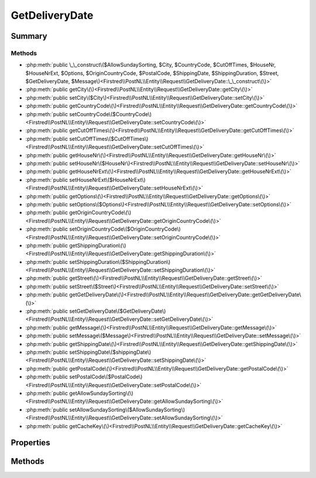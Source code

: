 .. rst-class:: phpdoctorst

.. role:: php(code)
	:language: php


GetDeliveryDate
===============


.. php:namespace:: Firstred\PostNL\Entity\Request

.. php:class:: GetDeliveryDate


	:Parent:
		:php:class:`Firstred\\PostNL\\Entity\\AbstractEntity`
	
	:Implements:
		:php:interface:`Firstred\\PostNL\\Cache\\CacheableRequestEntityInterface` 
	


Summary
-------

Methods
~~~~~~~

* :php:meth:`public \_\_construct\($AllowSundaySorting, $City, $CountryCode, $CutOffTimes, $HouseNr, $HouseNrExt, $Options, $OriginCountryCode, $PostalCode, $ShippingDate, $ShippingDuration, $Street, $GetDeliveryDate, $Message\)<Firstred\\PostNL\\Entity\\Request\\GetDeliveryDate::\_\_construct\(\)>`
* :php:meth:`public getCity\(\)<Firstred\\PostNL\\Entity\\Request\\GetDeliveryDate::getCity\(\)>`
* :php:meth:`public setCity\($City\)<Firstred\\PostNL\\Entity\\Request\\GetDeliveryDate::setCity\(\)>`
* :php:meth:`public getCountryCode\(\)<Firstred\\PostNL\\Entity\\Request\\GetDeliveryDate::getCountryCode\(\)>`
* :php:meth:`public setCountryCode\($CountryCode\)<Firstred\\PostNL\\Entity\\Request\\GetDeliveryDate::setCountryCode\(\)>`
* :php:meth:`public getCutOffTimes\(\)<Firstred\\PostNL\\Entity\\Request\\GetDeliveryDate::getCutOffTimes\(\)>`
* :php:meth:`public setCutOffTimes\($CutOffTimes\)<Firstred\\PostNL\\Entity\\Request\\GetDeliveryDate::setCutOffTimes\(\)>`
* :php:meth:`public getHouseNr\(\)<Firstred\\PostNL\\Entity\\Request\\GetDeliveryDate::getHouseNr\(\)>`
* :php:meth:`public setHouseNr\($HouseNr\)<Firstred\\PostNL\\Entity\\Request\\GetDeliveryDate::setHouseNr\(\)>`
* :php:meth:`public getHouseNrExt\(\)<Firstred\\PostNL\\Entity\\Request\\GetDeliveryDate::getHouseNrExt\(\)>`
* :php:meth:`public setHouseNrExt\($HouseNrExt\)<Firstred\\PostNL\\Entity\\Request\\GetDeliveryDate::setHouseNrExt\(\)>`
* :php:meth:`public getOptions\(\)<Firstred\\PostNL\\Entity\\Request\\GetDeliveryDate::getOptions\(\)>`
* :php:meth:`public setOptions\($Options\)<Firstred\\PostNL\\Entity\\Request\\GetDeliveryDate::setOptions\(\)>`
* :php:meth:`public getOriginCountryCode\(\)<Firstred\\PostNL\\Entity\\Request\\GetDeliveryDate::getOriginCountryCode\(\)>`
* :php:meth:`public setOriginCountryCode\($OriginCountryCode\)<Firstred\\PostNL\\Entity\\Request\\GetDeliveryDate::setOriginCountryCode\(\)>`
* :php:meth:`public getShippingDuration\(\)<Firstred\\PostNL\\Entity\\Request\\GetDeliveryDate::getShippingDuration\(\)>`
* :php:meth:`public setShippingDuration\($ShippingDuration\)<Firstred\\PostNL\\Entity\\Request\\GetDeliveryDate::setShippingDuration\(\)>`
* :php:meth:`public getStreet\(\)<Firstred\\PostNL\\Entity\\Request\\GetDeliveryDate::getStreet\(\)>`
* :php:meth:`public setStreet\($Street\)<Firstred\\PostNL\\Entity\\Request\\GetDeliveryDate::setStreet\(\)>`
* :php:meth:`public getGetDeliveryDate\(\)<Firstred\\PostNL\\Entity\\Request\\GetDeliveryDate::getGetDeliveryDate\(\)>`
* :php:meth:`public setGetDeliveryDate\($GetDeliveryDate\)<Firstred\\PostNL\\Entity\\Request\\GetDeliveryDate::setGetDeliveryDate\(\)>`
* :php:meth:`public getMessage\(\)<Firstred\\PostNL\\Entity\\Request\\GetDeliveryDate::getMessage\(\)>`
* :php:meth:`public setMessage\($Message\)<Firstred\\PostNL\\Entity\\Request\\GetDeliveryDate::setMessage\(\)>`
* :php:meth:`public getShippingDate\(\)<Firstred\\PostNL\\Entity\\Request\\GetDeliveryDate::getShippingDate\(\)>`
* :php:meth:`public setShippingDate\($shippingDate\)<Firstred\\PostNL\\Entity\\Request\\GetDeliveryDate::setShippingDate\(\)>`
* :php:meth:`public getPostalCode\(\)<Firstred\\PostNL\\Entity\\Request\\GetDeliveryDate::getPostalCode\(\)>`
* :php:meth:`public setPostalCode\($PostalCode\)<Firstred\\PostNL\\Entity\\Request\\GetDeliveryDate::setPostalCode\(\)>`
* :php:meth:`public getAllowSundaySorting\(\)<Firstred\\PostNL\\Entity\\Request\\GetDeliveryDate::getAllowSundaySorting\(\)>`
* :php:meth:`public setAllowSundaySorting\($AllowSundaySorting\)<Firstred\\PostNL\\Entity\\Request\\GetDeliveryDate::setAllowSundaySorting\(\)>`
* :php:meth:`public getCacheKey\(\)<Firstred\\PostNL\\Entity\\Request\\GetDeliveryDate::getCacheKey\(\)>`


Properties
----------

.. php:attr:: protected static AllowSundaySorting

	:Type: bool | null 


.. php:attr:: protected static City

	:Type: string | null 


.. php:attr:: protected static CountryCode

	:Type: string | null 


.. php:attr:: protected static CutOffTimes

	:Type: :any:`\\Firstred\\PostNL\\Entity\\CutOffTime\[\] <Firstred\\PostNL\\Entity\\CutOffTime>` | null 


.. php:attr:: protected static HouseNr

	:Type: string | null 


.. php:attr:: protected static HouseNrExt

	:Type: string | null 


.. php:attr:: protected static Options

	:Type: string[] | null 


.. php:attr:: protected static OriginCountryCode

	:Type: string | null 


.. php:attr:: protected static PostalCode

	:Type: string | null 


.. php:attr:: protected static ShippingDate

	:Type: :any:`\\DateTimeInterface <DateTimeInterface>` | null 


.. php:attr:: protected static ShippingDuration

	:Type: string | null 


.. php:attr:: protected static Street

	:Type: string | null 


.. php:attr:: protected static GetDeliveryDate

	:Type: self | null 


.. php:attr:: protected static Message

	:Type: :any:`\\Firstred\\PostNL\\Entity\\Message\\Message <Firstred\\PostNL\\Entity\\Message\\Message>` | null 


Methods
-------

.. rst-class:: public

	.. php:method:: public __construct( $AllowSundaySorting=null, $City=null, $CountryCode=null, $CutOffTimes=null, $HouseNr=null, $HouseNrExt=null, $Options=null, $OriginCountryCode=null, $PostalCode=null, \\DateTimeInterface|string|null $ShippingDate=null, $ShippingDuration=null, $Street=null, $GetDeliveryDate=null, $Message=null)
	
		
		:Throws: :any:`\\Firstred\\PostNL\\Exception\\InvalidArgumentException <Firstred\\PostNL\\Exception\\InvalidArgumentException>` 
	
	

.. rst-class:: public

	.. php:method:: public getCity()
	
		
		:Returns: string | null 
	
	

.. rst-class:: public

	.. php:method:: public setCity( $City)
	
		
		:Parameters:
			* **$City** (string | null)  

		
		:Returns: static 
	
	

.. rst-class:: public

	.. php:method:: public getCountryCode()
	
		
		:Returns: string | null 
	
	

.. rst-class:: public

	.. php:method:: public setCountryCode( $CountryCode)
	
		
		:Parameters:
			* **$CountryCode** (string | null)  

		
		:Returns: static 
	
	

.. rst-class:: public

	.. php:method:: public getCutOffTimes()
	
		
		:Returns: array | null 
	
	

.. rst-class:: public

	.. php:method:: public setCutOffTimes( $CutOffTimes)
	
		
		:Parameters:
			* **$CutOffTimes** (array | null)  

		
		:Returns: static 
	
	

.. rst-class:: public

	.. php:method:: public getHouseNr()
	
		
		:Returns: string | null 
	
	

.. rst-class:: public

	.. php:method:: public setHouseNr( $HouseNr)
	
		
		:Parameters:
			* **$HouseNr** (string | null)  

		
		:Returns: static 
	
	

.. rst-class:: public

	.. php:method:: public getHouseNrExt()
	
		
		:Returns: string | null 
	
	

.. rst-class:: public

	.. php:method:: public setHouseNrExt( $HouseNrExt)
	
		
		:Parameters:
			* **$HouseNrExt** (string | null)  

		
		:Returns: static 
	
	

.. rst-class:: public

	.. php:method:: public getOptions()
	
		
		:Returns: array | null 
	
	

.. rst-class:: public

	.. php:method:: public setOptions( $Options)
	
		
		:Parameters:
			* **$Options** (string[] | null)  

		
		:Returns: static 
	
	

.. rst-class:: public

	.. php:method:: public getOriginCountryCode()
	
		
		:Returns: string | null 
	
	

.. rst-class:: public

	.. php:method:: public setOriginCountryCode( $OriginCountryCode)
	
		
		:Parameters:
			* **$OriginCountryCode** (string | null)  

		
		:Returns: static 
	
	

.. rst-class:: public

	.. php:method:: public getShippingDuration()
	
		
		:Returns: string | null 
	
	

.. rst-class:: public

	.. php:method:: public setShippingDuration( $ShippingDuration)
	
		
		:Parameters:
			* **$ShippingDuration** (string | null)  

		
		:Returns: static 
	
	

.. rst-class:: public

	.. php:method:: public getStreet()
	
		
		:Returns: string | null 
	
	

.. rst-class:: public

	.. php:method:: public setStreet( $Street)
	
		
		:Parameters:
			* **$Street** (string | null)  

		
		:Returns: static 
	
	

.. rst-class:: public

	.. php:method:: public getGetDeliveryDate()
	
		
		:Returns: static | null 
	
	

.. rst-class:: public

	.. php:method:: public setGetDeliveryDate( $GetDeliveryDate)
	
		
		:Parameters:
			* **$GetDeliveryDate** (:any:`Firstred\\PostNL\\Entity\\Request\\GetDeliveryDate <Firstred\\PostNL\\Entity\\Request\\GetDeliveryDate>` | null)  

		
		:Returns: static 
	
	

.. rst-class:: public

	.. php:method:: public getMessage()
	
		
		:Returns: :any:`\\Firstred\\PostNL\\Entity\\Message\\Message <Firstred\\PostNL\\Entity\\Message\\Message>` | null 
	
	

.. rst-class:: public

	.. php:method:: public setMessage( $Message)
	
		
		:Parameters:
			* **$Message** (:any:`Firstred\\PostNL\\Entity\\Message\\Message <Firstred\\PostNL\\Entity\\Message\\Message>` | null)  

		
		:Returns: static 
	
	

.. rst-class:: public

	.. php:method:: public getShippingDate()
	
		
		:Returns: :any:`\\DateTimeInterface <DateTimeInterface>` | null 
	
	

.. rst-class:: public

	.. php:method:: public setShippingDate(\\DateTimeInterface|string|null $shippingDate=null)
	
		
		:Throws: :any:`\\Firstred\\PostNL\\Exception\\InvalidArgumentException <Firstred\\PostNL\\Exception\\InvalidArgumentException>` 
		:Since: 1.2.0 
	
	

.. rst-class:: public

	.. php:method:: public getPostalCode()
	
		
		:Returns: string | null 
	
	

.. rst-class:: public

	.. php:method:: public setPostalCode( $PostalCode=null)
	
		
		:Parameters:
			* **$PostalCode** (string | null)  

		
		:Returns: static 
	
	

.. rst-class:: public

	.. php:method:: public getAllowSundaySorting()
	
		
		:Returns: bool | null 
	
	

.. rst-class:: public

	.. php:method:: public setAllowSundaySorting(bool|int|string|null $AllowSundaySorting=null)
	
		
		:Since: 1.0.0 
		:Since: 1.0.0 
	
	

.. rst-class:: public

	.. php:method:: public getCacheKey()
	
		.. rst-class:: phpdoc-description
		
			| This method returns a unique cache key for every unique cacheable request as defined by PSR\-6\.
			
		
		
		:See: :any:`https://www\.php\-fig\.org/psr/psr\-6/\#definitions <https://www\.php\-fig\.org/psr/psr\-6/\#definitions>` 
		:Returns: string 
	
	

